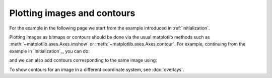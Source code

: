 ============================
Plotting images and contours
============================

For the example in the following page we start from the example introduced in
:ref:`initialization`.

.. plot::
   :context: reset
   :nofigs:

    from astropy.wcs import WCS
    from astropy.io import fits
    from astropy.utils.data import get_pkg_data_filename

    filename = get_pkg_data_filename('galactic_center/gc_msx_e.fits')

    hdu = fits.open(filename)[0]
    wcs = WCS(hdu.header)

    import matplotlib.pyplot as plt

    fig = plt.figure()
    ax = fig.add_axes([0.25, 0.25, 0.6, 0.6], projection=wcs)

    ax.imshow(hdu.data, vmin=-2.e-5, vmax=2.e-4, origin='lower')

Plotting images as bitmaps or contours should be done via the usual matplotlib
methods such as :meth:`~matplotlib.axes.Axes.imshow` or
:meth:`~matplotlib.axes.Axes.contour`. For example, continuing from the
example in `Initialization`_, you can do:

.. plot::
   :context:
   :include-source:
   :align: center

    ax.imshow(hdu.data, vmin=-2.e-5, vmax=2.e-4, origin='lower')

and we can also add contours corresponding to the same image using:

.. plot::
   :context:
   :include-source:
   :align: center

    import numpy as np
    ax.contour(hdu.data, levels=np.logspace(-4.7, -3., 10), colors='white', alpha=0.5)

To show contours for an image in a different coordinate system, see
:doc:`overlays`.
